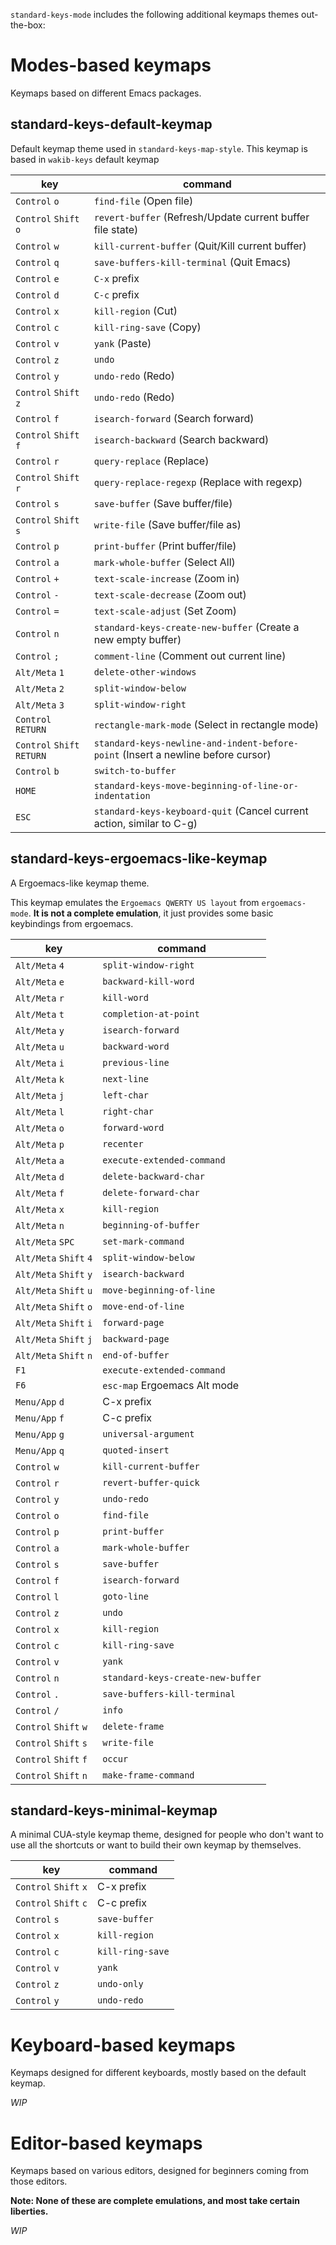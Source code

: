 ~standard-keys-mode~ includes the following additional keymaps themes
out-the-box:

* Modes-based keymaps
Keymaps based on different Emacs packages.

** standard-keys-default-keymap
Default keymap theme used in ~standard-keys-map-style~.
This keymap is based in ~wakib-keys~ default keymap

| key                  | command                                                                        |
|----------------------+--------------------------------------------------------------------------------|
| ~Control~ ~o~            | ~find-file~ (Open file)                                                          |
| ~Control~ ~Shift~ ~o~      | ~revert-buffer~ (Refresh/Update current buffer file state)                       |
| ~Control~ ~w~            | ~kill-current-buffer~ (Quit/Kill current buffer)                                 |
| ~Control~ ~q~            | ~save-buffers-kill-terminal~ (Quit Emacs)                                        |
| ~Control~ ~e~            | ~C-x~ prefix                                                                     |
| ~Control~ ~d~            | ~C-c~ prefix                                                                     |
| ~Control~ ~x~            | ~kill-region~ (Cut)                                                              |
| ~Control~ ~c~            | ~kill-ring-save~ (Copy)                                                          |
| ~Control~ ~v~            | ~yank~ (Paste)                                                                   |
| ~Control~ ~z~            | ~undo~                                                                           |
| ~Control~ ~y~            | ~undo-redo~ (Redo)                                                               |
| ~Control~ ~Shift~ ~z~      | ~undo-redo~ (Redo)                                                               |
| ~Control~ ~f~            | ~isearch-forward~  (Search forward)                                              |
| ~Control~ ~Shift~ ~f~      | ~isearch-backward~ (Search backward)                                             |
| ~Control~ ~r~            | ~query-replace~ (Replace)                                                        |
| ~Control~ ~Shift~ ~r~      | ~query-replace-regexp~ (Replace with regexp)                                     |
| ~Control~ ~s~            | ~save-buffer~ (Save buffer/file)                                                 |
| ~Control~ ~Shift~ ~s~      | ~write-file~ (Save buffer/file as)                                               |
| ~Control~ ~p~            | ~print-buffer~ (Print buffer/file)                                               |
| ~Control~ ~a~            | ~mark-whole-buffer~ (Select All)                                                 |
| ~Control~ ~+~            | ~text-scale-increase~ (Zoom in)                                                  |
| ~Control~ ~-~            | ~text-scale-decrease~ (Zoom out)                                                 |
| ~Control~ ~=~            | ~text-scale-adjust~ (Set Zoom)                                                   |
| ~Control~ ~n~            | ~standard-keys-create-new-buffer~ (Create a new empty buffer)                    |
| ~Control~ ~;~            | ~comment-line~ (Comment out current line)                                        |
| ~Alt/Meta~ ~1~           | ~delete-other-windows~                                                           |
| ~Alt/Meta~ ~2~           | ~split-window-below~                                                             |
| ~Alt/Meta~ ~3~           | ~split-window-right~                                                             |
| ~Control~ ~RETURN~       | ~rectangle-mark-mode~ (Select in rectangle mode)                                 |
| ~Control~ ~Shift~ ~RETURN~ | ~standard-keys-newline-and-indent-before-point~ (Insert a newline before cursor) |
| ~Control~ ~b~            | ~switch-to-buffer~                                                               |
| ~HOME~                 | ~standard-keys-move-beginning-of-line-or-indentation~                            |
| ~ESC~                  | ~standard-keys-keyboard-quit~ (Cancel current action, similar to C-g)            |

** standard-keys-ergoemacs-like-keymap
A Ergoemacs-like keymap theme.

This keymap emulates the ~Ergoemacs QWERTY US layout~ from
~ergoemacs-mode~.  *It is not a complete emulation*, it just provides some
basic keybindings from ergoemacs.

| key              | command                         |
|------------------+---------------------------------|
| ~Alt/Meta~ ~4~       | ~split-window-right~              |
| ~Alt/Meta~ ~e~       | ~backward-kill-word~              |
| ~Alt/Meta~ ~r~       | ~kill-word~                       |
| ~Alt/Meta~ ~t~       | ~completion-at-point~             |
| ~Alt/Meta~ ~y~       | ~isearch-forward~                 |
| ~Alt/Meta~ ~u~       | ~backward-word~                   |
| ~Alt/Meta~ ~i~       | ~previous-line~                   |
| ~Alt/Meta~ ~k~       | ~next-line~                       |
| ~Alt/Meta~ ~j~       | ~left-char~                       |
| ~Alt/Meta~ ~l~       | ~right-char~                      |
| ~Alt/Meta~ ~o~       | ~forward-word~                    |
| ~Alt/Meta~ ~p~       | ~recenter~                        |
| ~Alt/Meta~ ~a~       | ~execute-extended-command~        |
| ~Alt/Meta~ ~d~       | ~delete-backward-char~            |
| ~Alt/Meta~ ~f~       | ~delete-forward-char~             |
| ~Alt/Meta~ ~x~       | ~kill-region~                     |
| ~Alt/Meta~ ~n~       | ~beginning-of-buffer~             |
| ~Alt/Meta~ ~SPC~     | ~set-mark-command~                |
| ~Alt/Meta~ ~Shift~ ~4~ | ~split-window-below~              |
| ~Alt/Meta~ ~Shift~ ~y~ | ~isearch-backward~                |
| ~Alt/Meta~ ~Shift~ ~u~ | ~move-beginning-of-line~          |
| ~Alt/Meta~ ~Shift~ ~o~ | ~move-end-of-line~                |
| ~Alt/Meta~ ~Shift~ ~i~ | ~forward-page~                    |
| ~Alt/Meta~ ~Shift~ ~j~ | ~backward-page~                   |
| ~Alt/Meta~ ~Shift~ ~n~ | ~end-of-buffer~                   |
| ~F1~               | ~execute-extended-command~        |
| ~F6~               | ~esc-map~ Ergoemacs Alt mode      |
| ~Menu/App~ ~d~       | C-x prefix                      |
| ~Menu/App~ ~f~       | C-c prefix                      |
| ~Menu/App~ ~g~       | ~universal-argument~              |
| ~Menu/App~ ~q~       | ~quoted-insert~                   |
| ~Control~ ~w~        | ~kill-current-buffer~             |
| ~Control~ ~r~        | ~revert-buffer-quick~             |
| ~Control~ ~y~        | ~undo-redo~                       |
| ~Control~ ~o~        | ~find-file~                       |
| ~Control~ ~p~        | ~print-buffer~                    |
| ~Control~ ~a~        | ~mark-whole-buffer~               |
| ~Control~ ~s~        | ~save-buffer~                     |
| ~Control~ ~f~        | ~isearch-forward~                 |
| ~Control~ ~l~        | ~goto-line~                       |
| ~Control~ ~z~        | ~undo~                            |
| ~Control~ ~x~        | ~kill-region~                     |
| ~Control~ ~c~        | ~kill-ring-save~                  |
| ~Control~ ~v~        | ~yank~                            |
| ~Control~ ~n~        | ~standard-keys-create-new-buffer~ |
| ~Control~ ~.~        | ~save-buffers-kill-terminal~      |
| ~Control~ ~/~        | ~info~                            |
| ~Control~ ~Shift~ ~w~  | ~delete-frame~                    |
| ~Control~ ~Shift~ ~s~  | ~write-file~                      |
| ~Control~ ~Shift~ ~f~  | ~occur~                           |
| ~Control~ ~Shift~ ~n~  | ~make-frame-command~              |

** standard-keys-minimal-keymap
A minimal CUA-style keymap theme, designed for people who don't want
to use all the shortcuts or want to build their own keymap by
themselves.

| key             | command        |
|-----------------+----------------|
| ~Control~ ~Shift~ ~x~ | C-x prefix     |
| ~Control~ ~Shift~ ~c~ | C-c prefix     |
| ~Control~ ~s~       | ~save-buffer~    |
| ~Control~ ~x~       | ~kill-region~    |
| ~Control~ ~c~       | ~kill-ring-save~ |
| ~Control~ ~v~       | ~yank~           |
| ~Control~ ~z~       | ~undo-only~      |
| ~Control~ ~y~       | ~undo-redo~      |

* Keyboard-based keymaps
Keymaps designed for different keyboards, mostly based on the default
keymap.

/WIP/

* Editor-based keymaps
Keymaps based on various editors, designed for beginners coming from
those editors.

*Note: None of these are complete emulations, and most take certain
liberties.*

/WIP/

